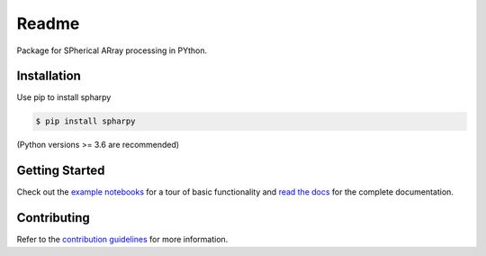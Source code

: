 ======
Readme
======

Package for SPherical ARray processing in PYthon.


Installation
============

Use pip to install spharpy

.. code-block:: console

    $ pip install spharpy

(Python versions >= 3.6 are recommended)


Getting Started
===============

Check out the `example notebooks`_ for a tour of basic functionality and
`read the docs`_ for the complete documentation.


Contributing
============

Refer to the `contribution guidelines`_ for more information.


.. _contribution guidelines: https://github.com/mberz/spharpy/blob/main/CONTRIBUTING.rst
.. _example notebooks: https://github.com/mberz/spharpy/blob/main/examples
.. _read the docs: https://spharpy.readthedocs.io/en/latest
